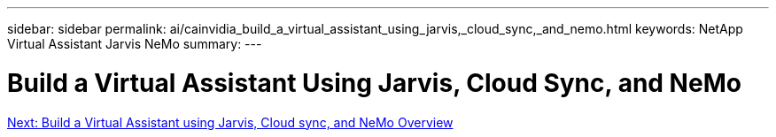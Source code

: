 ---
sidebar: sidebar
permalink: ai/cainvidia_build_a_virtual_assistant_using_jarvis,_cloud_sync,_and_nemo.html
keywords: NetApp Virtual Assistant Jarvis NeMo
summary:
---

= Build a Virtual Assistant Using Jarvis, Cloud Sync, and NeMo
:hardbreaks:
:nofooter:
:icons: font
:linkattrs:
:imagesdir: ./../media/

//
// This file was created with NDAC Version 2.0 (August 17, 2020)
//
// 2020-08-21 13:44:46.441980
//
link:ai/cainvidia_build_a_virtual_assistant_using_jarvis,_cloud_sync,_and_nemo_overview.html[Next: Build a Virtual Assistant using Jarvis, Cloud sync, and NeMo Overview]
